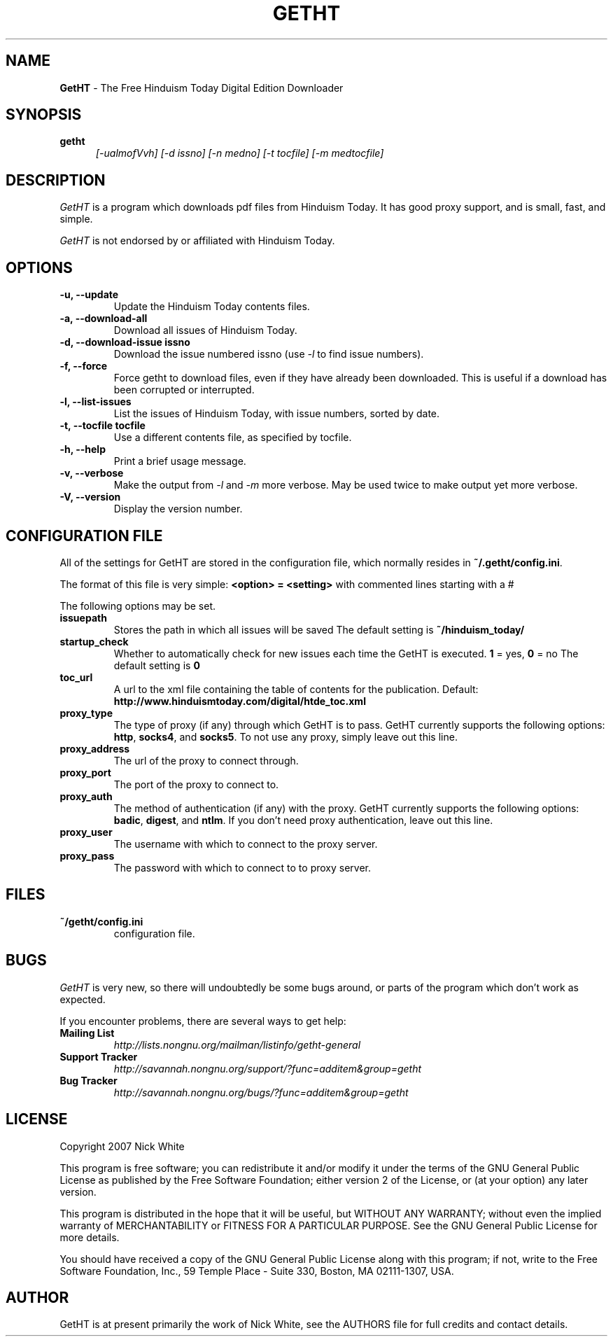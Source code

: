 .\" Copyright 2007 Nick White
.\"
.\" This file is part of GetHT
.\"
.\" This is free documentation; you can redistribute it and/or
.\" modify it under the terms of the GNU General Public License as
.\" published by the Free Software Foundation; either version 2 of
.\" the License, or (at your option) any later version.
.\"
.\" The GNU General Public License's references to "object code"
.\" and "executables" are to be interpreted as the output of any
.\" document formatting or typesetting system, including
.\" intermediate and printed output.
.\"
.\" This manual is distributed in the hope that it will be useful,
.\" but WITHOUT ANY WARRANTY; without even the implied warranty of
.\" MERCHANTABILITY or FITNESS FOR A PARTICULAR PURPOSE.  See the
.\" GNU General Public License for more details.
.\"
.\" You should have received a copy of the GNU General Public License 
.\" along with this program; if not, write to the Free Software
.\" Foundation, Inc., 59 Temple Place - Suite 330, Boston, MA  02111-1307, USA.
.TH GETHT 1
.SH NAME 
.B GetHT
\- The Free Hinduism Today Digital Edition Downloader
.SH SYNOPSIS
.TP 5
\fBgetht
\fI[-ualmofVvh] [-d issno] [-n medno] [-t tocfile] [-m medtocfile]\fR

.SH DESCRIPTION
.PP
.I GetHT
is a program which downloads pdf files from Hinduism
Today. It has good proxy support, and is small, fast,
and simple.

.I GetHT
is not endorsed by or affiliated with Hinduism Today. 

.SH OPTIONS
.TP
.B \-u, \-\-update
Update the Hinduism Today contents files.
.TP
.B \-a, \-\-download-all
Download all issues of Hinduism Today. 
.TP
.B \-d, \-\-download-issue issno
Download the issue numbered issno (use \fI-l\fR to find
issue numbers).
.TP
.B \-f, \-\-force
Force getht to download files, even if they have
already been downloaded. This is useful if a download
has been corrupted or interrupted.
.TP
.B \-l, \-\-list-issues
List the issues of Hinduism Today, with issue numbers,
sorted by date.
.TP
.B \-t, \-\-tocfile tocfile
Use a different contents file, as specified by tocfile.
.TP
.B \-h, \-\-help
Print a brief usage message.
.TP
.B \-v, \-\-verbose
Make the output from \fI-l\fR and \fI-m\fR more verbose.
May be used twice to make output yet more verbose.
.TP
.B \-V, \-\-version
Display the version number.

.SH CONFIGURATION FILE
All of the settings for GetHT are stored in the 
configuration file, which normally resides in
\fB~/.getht/config.ini\fR.

The format of this file is very simple:
\fB<option> = <setting>\fR
with commented lines starting with a # 

The following options may be set.
.TP
.B issuepath
Stores the path in which all issues will be saved
The default setting is \fB~/hinduism_today/\fR
.TP
.B startup_check
Whether to automatically check for new issues each 
time the GetHT is executed. \fB1\fR = yes, \fB0\fR = no
The default setting is \fB0\fR
.TP
.B toc_url
A url to the xml file containing the table of contents 
for the publication.
Default: \fBhttp://www.hinduismtoday.com/digital/htde_toc.xml\fR
.TP
.B proxy_type
The type of proxy (if any) through which GetHT is to
pass. GetHT currently supports the following options:
\fBhttp\fR, \fBsocks4\fR, and \fBsocks5\fR.
To not use any proxy, simply leave out this line.
.TP
.B proxy_address
The url of the proxy to connect through.
.TP
.B proxy_port
The port of the proxy to connect to.
.TP
.B proxy_auth
The method of authentication (if any) with the proxy.
GetHT currently supports the following options:
\fBbadic\fR, \fBdigest\fR, and \fBntlm\fR.
If you don't need proxy authentication, leave out this
line.
.TP
.B proxy_user
The username with which to connect to the proxy server.
.TP
.B proxy_pass
The password with which to connect to to proxy server.

.SH FILES
.TP
.B ~/getht/config.ini
configuration file.

.SH BUGS
.I GetHT
is very new, so there will undoubtedly be some bugs
around, or parts of the program which don't work as
expected.

If you encounter problems, there are several ways to
get help:
.TP
.B Mailing List
.I http://lists.nongnu.org/mailman/listinfo/getht-general
.TP
.B Support Tracker 
.I http://savannah.nongnu.org/support/?func=additem&group=getht
.TP
.B Bug Tracker
.I http://savannah.nongnu.org/bugs/?func=additem&group=getht

.SH LICENSE
Copyright 2007 Nick White

This program is free software; you can redistribute it and/or
modify it under the terms of the GNU General Public License 
as published by the Free Software Foundation; either version 2
of the License, or (at your option) any later version.

This program is distributed in the hope that it will be useful,
but WITHOUT ANY WARRANTY; without even the implied warranty of
MERCHANTABILITY or FITNESS FOR A PARTICULAR PURPOSE.  See the
GNU General Public License for more details.

You should have received a copy of the GNU General Public License 
along with this program; if not, write to the Free Software
Foundation, Inc., 59 Temple Place - Suite 330, Boston, MA  02111-1307, USA.

.SH AUTHOR
GetHT is at present primarily the work of Nick White, see the AUTHORS
file for full credits and contact details.
